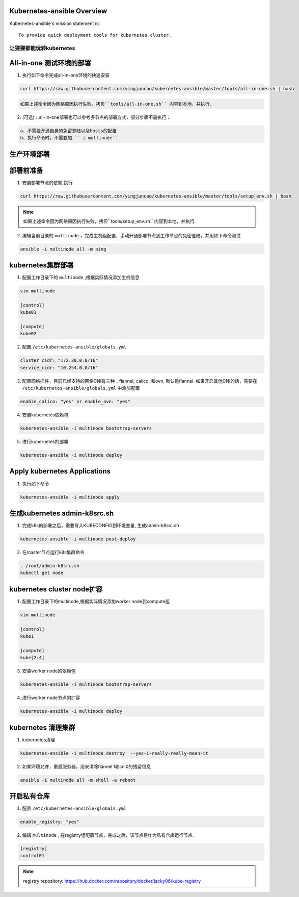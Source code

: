 ===========================
Kubernetes-ansible Overview
===========================

Kubernetes-ansible's mission statement is:

::

    To provide quick deployment tools for kubernetes cluster.


让猩猩都能玩转kubernetes
------------------------


=========================
All-in-one 测试环境的部署
=========================

1. 执行如下命令完成all-in-one环境的快速安装

.. code-block:: ini

   curl https://raw.githubusercontent.com/yingjuncao/kubernetes-ansible/master/tools/all-in-one.sh | bash

.. code-block:: ini

   如果上述命令因为网络原因执行失败，拷贝``tools/all-in-one.sh`` 内容到本地，并执行.


2. (可选)：all-in-one部署也可以参考多节点的部署方式，部分步骤不需执行：

.. code-block:: ini

    a、不需要开通自身的免密登陆以及hosts的配置
    b、执行命令时，不需要加 ``-i multinude``


============
生产环境部署
============

==========
部署前准备
==========

1. 安装部署节点的依赖,执行

.. code-block:: ini

   curl https://raw.githubusercontent.com/yingjuncao/kubernetes-ansible/master/tools/setup_env.sh | bash

.. note::

   如果上述命令因为网络原因执行失败，拷贝``tools/setup_env.sh`` 内容到本地，并执行.



2. 编辑当前目录的 ``multinode`` ，完成主机组配置，手动开通部署节点到工作节点的免密登陆，并用如下命令测试

.. code-block:: ini

   ansible -i multinode all -m ping

==================
kubernetes集群部署
==================

1. 配置工作目录下的 ``multinode`` ,根据实际情况添加主机信息

.. code-block:: ini

   vim multinode

   [control]
   kube01

   [compute]
   kube02

2. 配置 ``/etc/kubernetes-ansible/globals.yml``

.. code-block:: ini

   cluster_cidr: "172.30.0.0/16"
   service_cidr: "10.254.0.0/16"

3. 配置网络插件，目前已经支持的网络CNI有三种：flannel, calico, 和ovn, 默认是flannel.
   如果开启其他CNI的话，需要在 ``/etc/kubernetes-ansible/globals.yml`` 中添加配置

.. code-block:: ini

   enable_calico: "yes" or enable_ovn: "yes"

4. 安装kubernetes依赖包

.. code-block:: ini

   kubernetes-ansible -i multinode bootstrap-servers

5. 进行kubernetes的部署

.. code-block:: ini

   kubernetes-ansible -i multinode deploy

=============================
Apply kubernetes Applications
=============================

1. 执行如下命令

.. code-block:: ini

   kubernetes-ansible -i multinode apply

=============================
生成kubernetes admin-k8src.sh
=============================

1. 完成k8s的部署之后，需要导入KUBECONFIG到环境变量, 生成admin-k8src.sh

.. code-block:: ini

   kubernetes-ansible -i multinode post-deploy

2. 在master节点运行k8s集群命令

.. code-block:: ini

   . /root/admin-k8src.sh
   kubectl get node

===========================
kubernetes cluster node扩容
===========================

1. 配置工作目录下的multinode,根据实际情况添加worker node到compute组

.. code-block:: ini

   vim multinode

   [control]
   kube1

   [compute]
   kube[2:4]

3. 安装worker node的依赖包

.. code-block:: ini

   kubernetes-ansible -i multinode bootstrap-servers

4. 进行worker node节点的扩容

.. code-block:: ini

   kubernetes-ansible -i multinode deploy

===================
kubernetes 清理集群
===================

1. kubernetes清理

.. code-block:: ini

   kubernetes-ansible -i multinode destroy  --yes-i-really-really-mean-it

2. 如果环境允许，重启服务器，用来清除flannel.1和cni0的残留信息

.. code-block:: ini

   ansible -i multinode all -m shell -a reboot

============
开启私有仓库
============

1. 配置 ``/etc/kubernetes-ansible/globals.yml``

.. code-block:: ini

   enable_registry: "yes"

2. 编辑 ``multinode`` , 在registry组配置节点，完成之后，该节点将作为私有仓库运行节点.

.. code-block:: ini

   [registry]
   control01

.. note::

   registry repository: https://hub.docker.com/repository/docker/jacky06/kube-registry
